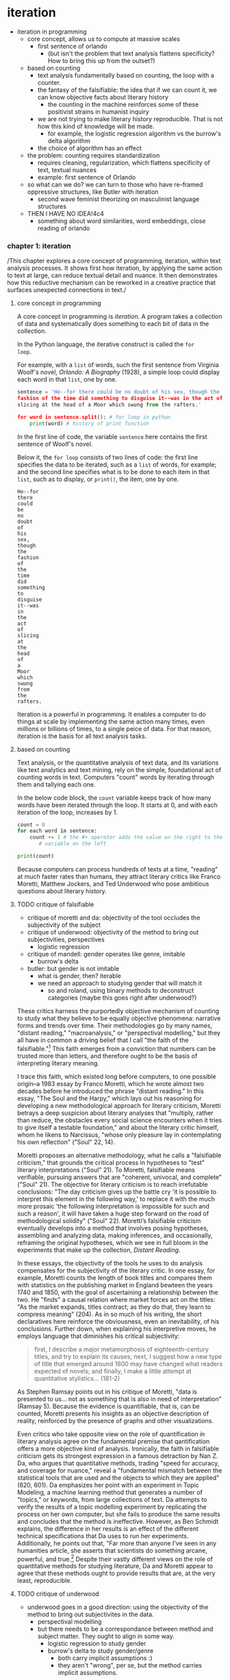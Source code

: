 * iteration
- iteration in programming
  - core concept, allows us to compute at massive scales
    - first sentence of orlando
      - (but isn't the problem that text analysis flattens
        specificity? How to bring this up from the outset?)
  - based on counting
    - text analysis fundamentally based on counting, the loop with a
      counter.
    - the fantasy of the falsifiable: the idea that if we can count
      it, we can know objective facts about literary history
      - the counting in the machine reinforces some of these
        positivist strains in humanist inquiry
	- we are not trying to make literary history reproducible.
          That is not how this kind of knowledge will be made. 
      - for example, the logistic regression algorithm vs the burrow's
        delta algorithm
	- the choice of algorithm has an effect 
  - the problem: counting requires standardization
    - requires cleaning, regularization, which flattens specificity of
      text, textual nuances
    - example: first sentence of Orlando
  - so what can we do? we can turn to those who have re-framed
    oppressive structures, like Butler with iteration
    - second wave feminist theorizing on masculinist language
      structures
  - THEN I HAVE NO IDEA!4c4
    - something about word similarities, word embeddings, close
      reading of orlando

*** chapter 1: iteration
/This chapter explores a core concept of programming, iteration,
within text analysis processes. It shows first how iteration, by
applying the same action to text at large, can reduce textual detail
and nuance. It then demonstrates how this reductive mechanism can be
reworked in a creative practice that surfaces unexpected connections
in text./


**** core concept in programming
A core concept in programming is /iteration/. A program takes a
collection of data and systematically does something to each bit of
data in the collection.

In the Python language, the iterative construct is called the ~for
loop~.

# for loop gloss here

For example, with a ~list~ of words, such the first sentence from
Virginia Woolf's novel, /Orlando: A Biography/ (1928), a simple loop
could display each word in that ~list~, one by one.

# list gloss here

#+begin_src python
  sentence = 'He--for there could be no doubt of his sex, though the
  fashion of the time did something to disguise it--was in the act of
  slicing at the head of a Moor which swung from the rafters.'
  
  for word in sentence.split(): # for loop in python
      print(word) # history of print function
#+end_src

In the first line of code, the variable ~sentence~ here contains the
first sentence of Woolf's novel.

Below it, the ~for loop~ consists of two lines of code: the first line
specifies the data to be iterated, such as a ~list~ of words, for
example; and the second line specifies what is to be done to each item
in that ~list~, such as to display, or ~print()~, the item, one by
one. 

#+begin_src 
He--for
there
could
be
no
doubt
of
his
sex,
though
the
fashion
of
the
time
did
something
to
disguise
it--was
in
the
act
of
slicing
at
the
head
of
a
Moor
which
swung
from
the
rafters.
#+end_src

Iteration is a powerful in programming. It enables a computer to do
things at scale by implementing the same action many times, even
millions or billions of times, to a single peice of data. For that
reason, iteration is the basis for all text analysis tasks.

**** based on counting
Text analysis, or the quantitative analysis of text data, and its
variations like text analytics and text mining, rely on the simple,
foundational act of counting words in text. Computers "count" words by
iterating through them and tallying each one.

In the below code block, the ~count~ variable keeps track of how many
words have been iterated through the loop. It starts at 0, and with
each iteration of the loop, increases by 1. 

#+begin_src python
  count = 0
  for each word in sentence:
      count += 1 # the #+ operator adds the value on the right to the
		 # variable on the left

  print(count)
#+end_src

Because computers can process hundreds of texts at a time, "reading"
at much faster rates than humans, they attract literary critics like
Franco Moretti, Matthew Jockers, and Ted Underwood who pose ambitious
questions about literary history.

**** TODO critique of falsifiable
- critique of moretti and da: objectivity of the tool occludes the
  subjectivity of the subject
- critique of underwood: objectivity of the method to bring out
  subjectivities, perspectives
  - logistic regression
- critique of mandell: gender operates like genre, imitable
  - burrow's delta
- butler: but gender is not imitable
  - what is gender, then? iterable
  - we need an approach to studying gender that will match it
    - so and roland, using binary methods to deconstruct categories
      (maybe this goes right after underwood?)

These critics harness the purportedly objective mechanism of counting
to study what they believe to be equally objective phenomena:
narrative forms and trends over time. Their methodologies go by many
names, "distant reading," "macroanalysis," or "perspectival
modelling," but they all have in common a driving belief that I call
"the faith of the falsifiable."[fn:5] This faith emerges from a
conviction that numbers can be trusted more than letters, and
therefore ought to be the basis of interpreting literary meaning.

I trace this faith, which existed long before computers, to one
possible origin--a 1983 essay by Franco Moretti, which he wrote almost
two decades before he introduced the phrase "distant reading." In this
essay, "The Soul and the Harpy," which lays out his reasoning for
developing a new methodological approach for literary criticism,
Moretti betrays a deep suspicion about literary analyses that
"multiply, rather than reduce, the obstacles every social science
encounters when it tries to give itself a testable foundation," and
about the literary critic himself, whom he likens to Narcissus, "whose
only pleasure lay in contemplating his own reflection" ("Soul" 22,
14).

Moretti proposes an alternative methodology, what he calls a
"falsifiable criticism," that grounds the critical process in
hypotheses to "test" literary interpretations ("Soul" 21). To Moretti,
falsifiable means verifiable, pursuing answers that are "coherent,
univocal, and complete" ("Soul" 21). The objective for literary
criticism is to reach irrefutable conclusions: "The day criticism
gives up the battle cry 'it is possible to interpret this element in
the following way,' to replace it with the much more prosaic 'the
following interpretation is impossible for such and such a reason', it
will have taken a huge step forward on the road of methodological
solidity" ("Soul" 22). Moretti’s falsifiable criticism eventually
develops into a method that involves posing hypotheses, assembling and
analyzing data, making inferences, and occasionally, reframing the
original hypotheses, which we see in full bloom in the experiments
that make up the collection, /Distant Reading/. 

In these essays, the objectivity of the tools he uses to do analysis
compensates for the subjectivity of the literary critic. In one essay,
for example, Moretti counts the length of book titles and compares
them with statistics on the publishing market in England bewteen the
years 1740 and 1850, with the goal of ascertaining a relationship
between the two. He "finds" a causal relation where market forces act
on the titles: "As the market expands, titles contract; as they do
that, they learn to compress meaning" (204). As in so much of his
writing, the short declaratives here reinforce the obviousness, even
an inevitability, of his conclusions. Further down, when explaining
his interpretive moves, he employs language that diminishes his
critical subjectivity: 
#+begin_quote
first, I describe a major metamorphosis of eighteenth-century titles,
and try to explain its causes; next, I suggest how a new type of title
that emerged around 1800 may have changed what readers expected of
novels; and finally, I make a little attempt at quantitative
stylistics… (181-2)
#+end_quote
As Stephen Ramsay points out in his critique of Moretti, "data is
presented to us... not as something that is also in need of
interpretation" (Ramsay 5). Because the evidence is quantifiable, that
is, can be counted, Moretti presents his insights as an objective
description of reality, reinforced by the presence of graphs and other
visualizations.

Even critics who take opposite view on the role of quantification in
literary analysis agree on the fundamental premise that qantification
offers a more objective kind of analysis. Ironically, the faith in
falsifiable criticism gets its strongest expression in a famous
detraction by Nan Z. Da, who argues that quantitative methods, trading
"speed for accuracy, and coverage for nuance," reveal a "fundamental
mismatch between the statistical tools that are used and the objects
to which they are applied" (620, 601). Da emphasizes her point with an
experiment in Topic Modeling, a machine learning method that generates
a number of "topics," or keywords, from large collections of text. Da
attempts to verify the results of a topic modelling experiment by
replicating the process on her own computer, but she fails to produce
the same results and concludes that the method is ineffective.
However, as Ben Schmidt explains, the difference in her results is an
effect of the different technical specifications that Da uses to run
her experiments. Additionally, he points out that, "Far more than
anyone I’ve seen in any humanities article, she asserts that
scientists do something arcane, powerful, and true.[fn:6] Despite
their vastly different views on the role of quantitative methods for
studying literature, Da and Moretti appear to agree that these methods
ought to provide results that are, at the very least, reproducible.

**** TODO critique of underwood
- underwood goes in a good direction: using the objectivity of the
  method to bring out subjectivites in the data.
  - perspectival modelling
  - but there needs to be a correspondance between method and subject
    matter. They ought to align in some way.
    - logistic regression to study gender
    - burrow's delta to study gender/genre
      - both carry implicit assumptions :)
      - they aren't "wrong", per se, but the method carries implicit
        assumptions. 

abstraction
- Moretti, for example, explains that quantification reduces textual
  complexity to open up its potential for its analysis: "fewer
  elements, hence a sharper sense of their overall interconnection"
  (/Graphs/ 1).

This approach toward quantification represents what I call the
"fantasy of the falsifiable."



From there, a computer will use word counts to devise
similarities between words and their usages in context. It can
recognize patterns, even quite sophisticated ones. And from there, the
possibilites explode--from statistical pattern matching to machine
learning (which is just a more sensitive kind of pattern matching).

# gloss for machine learning.

To be able to count well, however, text must somewhat standardized.
The task of "pre-processing" (also called "cleaning" or "normalizing")
strips the original text of capitalized words, punctuation, "stop
words" (such as articles and prepositions), and inflections in word
endings, all of which are deemed to be semantically minor, and to
affect the analysis of more substantial features like nouns, verbs,
adverbs, and adjectives.

#+begin_src python
  number_of_words = 0
  text = ['Here', 'is', 'a', 'sample', 'text', 'with', 'eight', 'words'] 
  for word in text:
      number_of_words += 1
      print(f'counting {number_of_words} word(s) in the sentence')
#+end_src

So iteration, while offering enormous power for analyzing data, also
flattens specificities of that data in order to make it countable. 

** gender as iteration
Gender is a kind of performance--a series of acts that are repeated,
or /re-iterated/, in the words of Judith Butler, to satisfy social
expectations.

The passive voice here is deliberate. The subject only comes to exist
as a product of behavior.[fn:2]

Iteration is one way of understanding gender.[fn:1] Of understanding
gender by how it operates, through the mechanism of
iteration. Iteration is also a way of understanding the computational
manipulation of text, also known as text analysis. The concept known
as the "loop" in programming works by /iterating/ through a series of
items, like a list of words in a novel, and doing something to each
item. For example, we might count the number of times the word "woman"
appears in a text like Virginia Woolf's /Orlando/.[fn:3]

In what follows, I take this similarity between iteration in gender
theory and in programming logics to propose a text analysis method for
analyzing gender in novels.

I take Virginia Woolf's novel, /Orlando/, as my test case, showing how
an /iterative/ text analysis methodology disrupts gender as an innate
or biologically-determined quality.

My reading of Woolf's novel bears out what much of the scholarship on
this has already discovered.

But it does so through a novel method that surfaces new possibilities
for close reading. The methodological intervention here also pertains
to current practices in computational text analysis, a field that can
be referred to as Cultural Analytics. Mostly, my method resists the
more positivistic tendendies and idealistic attitudes toward
computational tools: this work is not interested in unearthing a new
understanding of literary history, isolating a needle in the haystack,
or exploring the permutation of an idea over time or text. Rather, it
is interested how the process of using computational tools can be in
itself generative. The results, and their purported accuracy, are
irrelevant for my purpose.[fn:4]

** bank
Iteration, Butler explains, is also a way of /undoing/ gender. It does
so by upending its expectation. By acting in a way that is unexpected,
that goes against the dictates of binary gender systems.

* data structure


* abstraction
* prediction/approximation/affinity



* Footnotes

[fn:6] Schmidt rightly points out that Da uses different parameters
and software to run her Topic Models, which explains the discrepancy
in results. For a more thorough critique of Da’s aims and methodology
in this article, please see Ben Schmidt’s "Computational Critique of a
Computational Critique of Computational Critique." Ben Schmidt, Dec 5,
2019. https://benschmidt.org/post/critical_inquiry/2019-03-18-nan-da-critical-inquiry/
 
[fn:5] "Distant reading," "macroanalysis," and "perspectival
modelling" are methods developed by Franco Moretti, Matthew Jockers,
and Ted Underwood, respectively. 

[fn:4] I am combining Stephen Ramsay with a feminist critique. Maybe
something to articulate more fully in the body or here in the note. 

[fn:3] Put a description here of Orlando?

[fn:2] Gender performativity is “A process of reiteration by which
both ‘subjects’ and ‘acts’ come to appear at all” (Butler, Bodies
xviii).

[fn:1] Judith Butler, from /Bodies that Matter/: "Performativity is
thus not a singular 'act,' for it is always a reiteration of a norm or
set of norms, and to the extent that it acquires an act-like status in
the present, it conceals or dissimulates the conventions of which it
is a repetition" (12).  
